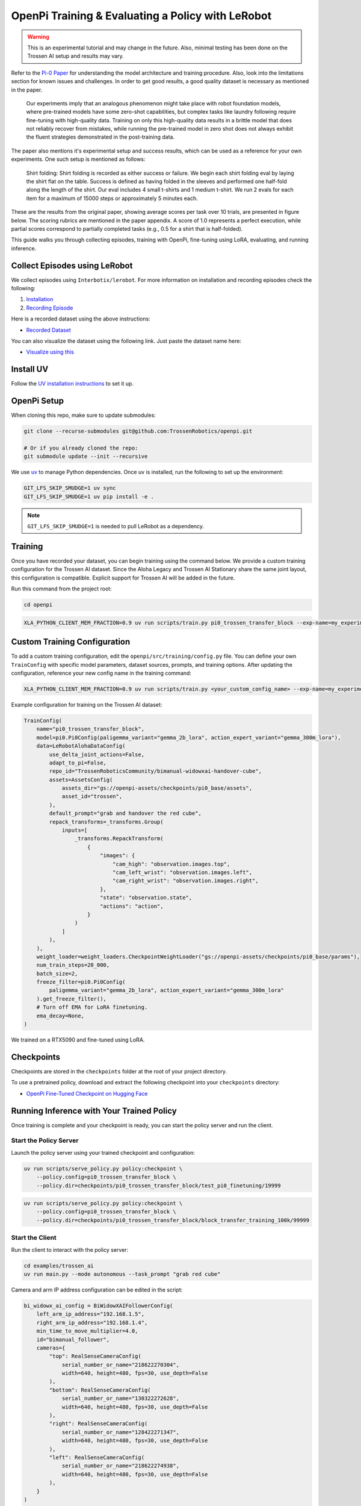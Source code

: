 OpenPi Training & Evaluating a Policy with LeRobot
====================================================

.. warning::

   This is an experimental tutorial and may change in the future.
   Also, minimal testing has been done on the Trossen AI setup and results may vary.


Refer to the `Pi-0 Paper <https://www.physicalintelligence.company/download/pi0.pdf>`_ for understanding the model architecture and training procedure.
Also, look into the limitations section for known issues and challenges. 
In order to get good results, a good quality dataset is necessary as mentioned in the paper.


    Our experiments imply that an analogous phenomenon might take place with robot foundation models, where pre-trained models have some zero-shot capabilities, but complex tasks like laundry following require fine-tuning with high-quality data.
    Training on only this high-quality data results in a brittle model that does not reliably recover from mistakes, while running the pre-trained model in zero shot does not always exhibit the fluent strategies demonstrated in the post-training data.

The paper also mentions it's experimental setup and success results, which can be used as a reference for your own experiments.
One such setup is mentioned as follows:

    Shirt folding: Shirt folding is recorded as either success or failure.
    We begin each shirt folding eval by laying the shirt flat on the table.
    Success is defined as having folded in the sleeves and performed one half-fold along the length of the shirt.
    Our eval includes 4 small t-shirts and 1 medium t-shirt.
    We run 2 evals for each item for a maximum of 15000 steps or approximately 5 minutes each.

These are the results from the original paper, showing average scores per task over 10 trials, are presented in figure below.
The scoring rubrics are mentioned in the paper appendix.
A score of 1.0 represents a perfect execution, while partial scores correspond to partially completed tasks (e.g., 0.5 for a shirt that is half-folded).

.. image:: openpi/images/pi0_eval_results.png
   :alt: Pi 0 Evaluation Results
   :align: center
   :width: 60%

This guide walks you through collecting episodes, training with OpenPi, fine-tuning using LoRA, evaluating, and running inference.

Collect Episodes using LeRobot
------------------------------

We collect episodes using ``Interbotix/lerobot``. For more information on installation and recording episodes check the following:

#. `Installation <https://docs.trossenrobotics.com/trossen_arm/main/tutorials/lerobot/setup.html>`_
#. `Recording Episode <https://docs.trossenrobotics.com/trossen_arm/main/tutorials/lerobot/record_episode.html>`_

Here is a recorded dataset using the above instructions:

- `Recorded Dataset <https://huggingface.co/datasets/TrossenRoboticsCommunity/bimanual-widowxai-handover-cube>`_

You can also visualize the dataset using the following link. Just paste the dataset name here:

- `Visualize using this <https://huggingface.co/spaces/lerobot/visualize_dataset>`_

Install UV
----------

Follow the `UV installation instructions <https://docs.astral.sh/uv/getting-started/installation/>`_ to set it up.

OpenPi Setup
------------

When cloning this repo, make sure to update submodules:

.. code-block:: bash

   git clone --recurse-submodules git@github.com:TrossenRobotics/openpi.git

   # Or if you already cloned the repo:
   git submodule update --init --recursive

We use `uv <https://docs.astral.sh/uv/>`_ to manage Python dependencies. Once uv is installed, run the following to set up the environment:

.. code-block:: bash

   GIT_LFS_SKIP_SMUDGE=1 uv sync
   GIT_LFS_SKIP_SMUDGE=1 uv pip install -e .

.. note::

   ``GIT_LFS_SKIP_SMUDGE=1`` is needed to pull LeRobot as a dependency.

Training
--------

Once you have recorded your dataset, you can begin training using the command below.
We provide a custom training configuration for the Trossen AI dataset.
Since the Aloha Legacy and Trossen AI Stationary share the same joint layout, this configuration is compatible.
Explicit support for Trossen AI will be added in the future.

Run this command from the project root:

.. code-block:: bash

   cd openpi

.. code-block:: bash

   XLA_PYTHON_CLIENT_MEM_FRACTION=0.9 uv run scripts/train.py pi0_trossen_transfer_block --exp-name=my_experiment --overwrite

Custom Training Configuration
-----------------------------

To add a custom training configuration, edit the ``openpi/src/training/config.py`` file.
You can define your own ``TrainConfig`` with specific model parameters, dataset sources, prompts, and training options.
After updating the configuration, reference your new config name in the training command:

.. code-block:: bash

   XLA_PYTHON_CLIENT_MEM_FRACTION=0.9 uv run scripts/train.py <your_custom_config_name> --exp-name=my_experiment --overwrite

Example configuration for training on the Trossen AI dataset:

.. code-block:: python

   TrainConfig(
       name="pi0_trossen_transfer_block",
       model=pi0.Pi0Config(paligemma_variant="gemma_2b_lora", action_expert_variant="gemma_300m_lora"),
       data=LeRobotAlohaDataConfig(
           use_delta_joint_actions=False,
           adapt_to_pi=False,
           repo_id="TrossenRoboticsCommunity/bimanual-widowxai-handover-cube",
           assets=AssetsConfig(
               assets_dir="gs://openpi-assets/checkpoints/pi0_base/assets",
               asset_id="trossen",
           ),
           default_prompt="grab and handover the red cube",
           repack_transforms=_transforms.Group(
               inputs=[
                   _transforms.RepackTransform(
                       {
                           "images": {
                               "cam_high": "observation.images.top",
                               "cam_left_wrist": "observation.images.left",
                               "cam_right_wrist": "observation.images.right",
                           },
                           "state": "observation.state",
                           "actions": "action",
                       }
                   )
               ]
           ),
       ),
       weight_loader=weight_loaders.CheckpointWeightLoader("gs://openpi-assets/checkpoints/pi0_base/params"),
       num_train_steps=20_000,
       batch_size=2,
       freeze_filter=pi0.Pi0Config(
           paligemma_variant="gemma_2b_lora", action_expert_variant="gemma_300m_lora"
       ).get_freeze_filter(),
       # Turn off EMA for LoRA finetuning.
       ema_decay=None,
   )

We trained on a RTX5090 and fine-tuned using LoRA.

Checkpoints
-----------

Checkpoints are stored in the ``checkpoints`` folder at the root of your project directory.

To use a pretrained policy, download and extract the following checkpoint into your ``checkpoints`` directory:

- `OpenPi Fine-Tuned Checkpoint on Hugging Face <https://huggingface.co/shantanu-tr/open_pi_finetune_checkpoint>`_

Running Inference with Your Trained Policy
------------------------------------------

Once training is complete and your checkpoint is ready, you can start the policy server and run the client.

Start the Policy Server
~~~~~~~~~~~~~~~~~~~~~~~

Launch the policy server using your trained checkpoint and configuration:

.. code-block:: bash

   uv run scripts/serve_policy.py policy:checkpoint \
       --policy.config=pi0_trossen_transfer_block \
       --policy.dir=checkpoints/pi0_trossen_transfer_block/test_pi0_finetuning/19999

.. code-block:: bash

   uv run scripts/serve_policy.py policy:checkpoint \
       --policy.config=pi0_trossen_transfer_block \
       --policy.dir=checkpoints/pi0_trossen_transfer_block/block_transfer_training_100k/99999

Start the Client
~~~~~~~~~~~~~~~~

Run the client to interact with the policy server:

.. code-block:: bash

   cd examples/trossen_ai
   uv run main.py --mode autonomous --task_prompt "grab red cube"

Camera and arm IP address configuration can be edited in the script:

.. code-block:: python

   bi_widowx_ai_config = BiWidowXAIFollowerConfig(
       left_arm_ip_address="192.168.1.5",
       right_arm_ip_address="192.168.1.4",
       min_time_to_move_multiplier=4.0,
       id="bimanual_follower",
       cameras={
           "top": RealSenseCameraConfig(
               serial_number_or_name="218622270304",
               width=640, height=480, fps=30, use_depth=False
           ),
           "bottom": RealSenseCameraConfig(
               serial_number_or_name="130322272628",
               width=640, height=480, fps=30, use_depth=False
           ),
           "right": RealSenseCameraConfig(
               serial_number_or_name="128422271347",
               width=640, height=480, fps=30, use_depth=False
           ),
           "left": RealSenseCameraConfig(
               serial_number_or_name="218622274938",
               width=640, height=480, fps=30, use_depth=False
           ),
       }
   )

The client script also has parameters for controlling the rate of inference and temporal ensembling. 
The rate of inference is how often the policy is queried for new actions. 
Each query takes a significant amount of time that drops the control frequency to around 10Hz.
This can cause jerky motions, so we recommend setting the rate of inference to a value that balances smooth control and responsiveness.
As mentioned in the Pi-0 paper, control loop frequency of 50Hz inference is run every 0.5s (after executing 25 actions).
In our case we run the control loop at 30Hz to match the camera frame rate.
With a rate of inference of 50, the policy is less responsive to changes in the environment, but the motion is much smoother.
With a rate of inference of 25, the policy is more responsive, but the motion is jerky.
Depending on your setup, you may want to adjust this value.

.. code-block:: python

   self.rate_of_inference = 50  # Number of control steps per policy inference

Temporal ensembling:

Temporal ensembling is a method mentioned in the Pi-0 paper to smooth out the actions taken by the policy.
This method was introduced in the ACT paper (https://arxiv.org/abs/2304.13705) and is a simple way to smooth out the actions taken by the policy.
The appendix of Pi-0 mention using temporal ensembling which hurts the policy's performance.
We found that temporal ensembling did not help in our experiments, so we set the temporal ensembling weight to None.
We have implemented temporal ensembling in the client script, just for users to experiment with.

.. code-block:: python

   self.m = None  # Temporal ensembling weight (None = no ensembling)


Results
-------

Here are some preliminary results from our experiments with the Pi-0 policy on the bimanual WidowX setup.

- The Pi-0 base checkpoint has no episodes collected using Trossen-AI arms, so fine tuning is necessary.
- We collected a small dataset of 50 episodes (very small compared to other robot modalities).
- Zero-shot inference may be difficult as environment changes (color, shape, etc.) affect performance.
- Dataset collected in a highly controlled environment.

Results folder: 
`Google Drive <https://drive.google.com/drive/folders/1waFcKihP8uAHSsV8VM-S7eBLDdTW7jfw?usp=sharing>`_

Scenarios:

1. ``openpi_trossen_ai_red_block [success]`` : Robot successfully picks up and transfers red block in second try.
2. ``openpi_trossen_ai_blue_lego [fail]`` : Robot fails due to different block size and color.
3. ``openpi_trossen_ai_environment_disturbances [fail]`` : Robot struggles under disturbances.
4. ``openpi_trossen_ai_wooden_block [fail]`` : Robot fails with wooden block, poor generalization.

We used the same command for all tests:

.. code-block:: bash

   uv run main.py --mode autonomous --task_prompt "grab red cube"
